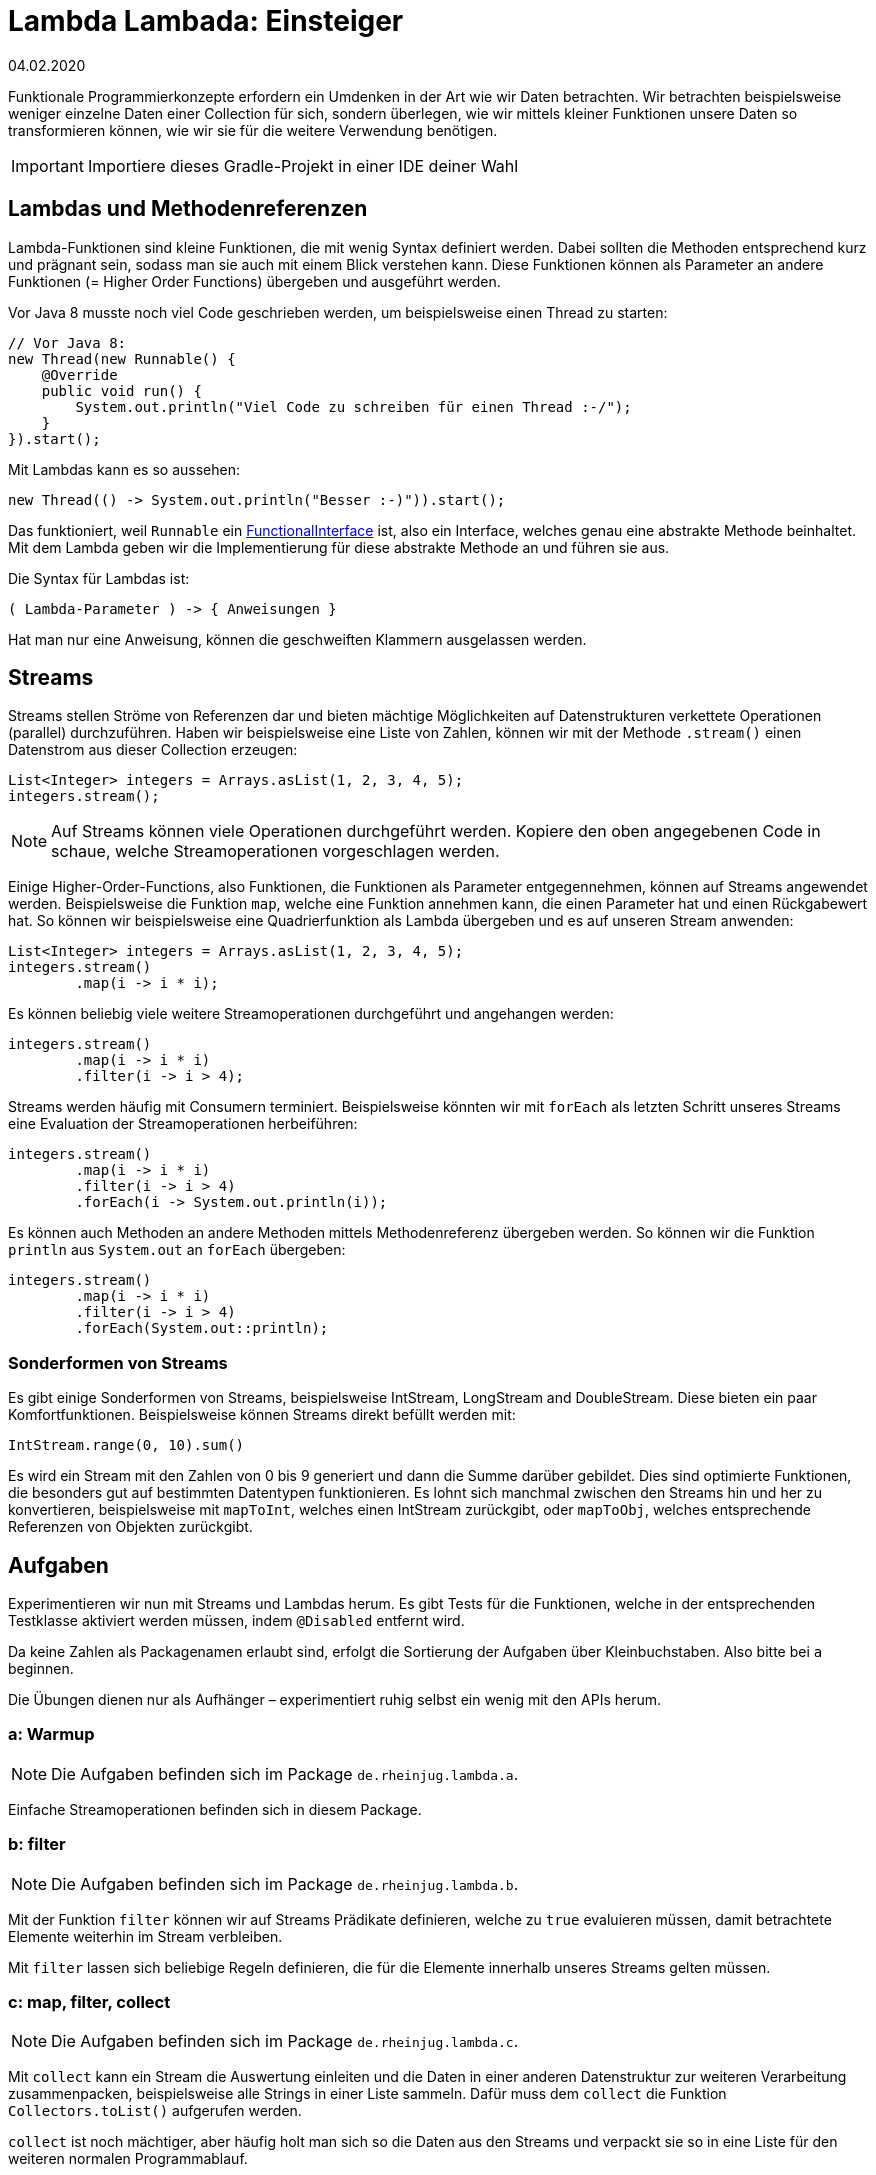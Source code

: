 = Lambda Lambada: Einsteiger
04.02.2020
:icons: font
:icon-set: octicon
:source-highlighter: rouge
ifdef::env-github[]
:tip-caption: :bulb:
:note-caption: :information_source:
:important-caption: :heavy_exclamation_mark:
:caution-caption: :fire:
:warning-caption: :warning:
endif::[]

Funktionale Programmierkonzepte erfordern ein Umdenken in der Art wie wir Daten
betrachten. Wir betrachten beispielsweise weniger einzelne Daten einer
Collection für sich, sondern überlegen, wie wir mittels kleiner Funktionen
unsere Daten so transformieren können, wie wir sie für die weitere Verwendung
benötigen.

IMPORTANT: Importiere dieses Gradle-Projekt in einer IDE deiner Wahl

== Lambdas und Methodenreferenzen

Lambda-Funktionen sind kleine Funktionen, die mit wenig Syntax definiert werden.
Dabei sollten die Methoden entsprechend kurz und prägnant sein, sodass man sie
auch mit einem Blick verstehen kann. Diese Funktionen können als Parameter an
andere Funktionen (= Higher Order Functions) übergeben und ausgeführt werden.

Vor Java 8 musste noch viel Code geschrieben werden, um beispielsweise einen
Thread zu starten:

[source,java]
----
// Vor Java 8:
new Thread(new Runnable() {
    @Override
    public void run() {
        System.out.println("Viel Code zu schreiben für einen Thread :-/");
    }
}).start();
----

Mit Lambdas kann es so aussehen:

[source,java]
----
new Thread(() -> System.out.println("Besser :-)")).start();
----

Das funktioniert, weil `Runnable` ein
https://docs.oracle.com/javase/8/docs/api/java/lang/FunctionalInterface.html[FunctionalInterface]
ist, also ein Interface, welches genau eine abstrakte Methode beinhaltet. Mit
dem Lambda geben wir die Implementierung für diese abstrakte Methode an und
führen sie aus.

Die Syntax für Lambdas ist:

[source,java]
----
( Lambda-Parameter ) -> { Anweisungen }
----

Hat man nur eine Anweisung, können die geschweiften Klammern ausgelassen werden.

== Streams

Streams stellen Ströme von Referenzen dar und bieten mächtige Möglichkeiten auf
Datenstrukturen verkettete Operationen (parallel) durchzuführen. Haben wir
beispielsweise eine Liste von Zahlen, können wir mit der Methode `.stream()`
einen Datenstrom aus dieser Collection erzeugen:

[source,java]
----
List<Integer> integers = Arrays.asList(1, 2, 3, 4, 5);
integers.stream();
----

NOTE: Auf Streams können viele Operationen durchgeführt werden. Kopiere den oben
angegebenen Code in schaue, welche Streamoperationen vorgeschlagen werden.

Einige Higher-Order-Functions, also Funktionen, die Funktionen als Parameter
entgegennehmen, können auf Streams angewendet werden. Beispielsweise die
Funktion `map`, welche eine Funktion annehmen kann, die einen Parameter hat und
einen Rückgabewert hat. So können wir beispielsweise eine Quadrierfunktion als
Lambda übergeben und es auf unseren Stream anwenden:

[source,java]
----
List<Integer> integers = Arrays.asList(1, 2, 3, 4, 5);
integers.stream()
        .map(i -> i * i);
----

Es können beliebig viele weitere Streamoperationen durchgeführt und angehangen
werden:

[source,java]
----
integers.stream()
        .map(i -> i * i)
        .filter(i -> i > 4);
----

Streams werden häufig mit Consumern terminiert. Beispielsweise könnten wir mit
`forEach` als letzten Schritt unseres Streams eine Evaluation der
Streamoperationen herbeiführen:

[source,java]
----
integers.stream()
        .map(i -> i * i)
        .filter(i -> i > 4)
        .forEach(i -> System.out.println(i));
----

Es können auch Methoden an andere Methoden mittels Methodenreferenz übergeben
werden. So können wir die Funktion `println` aus `System.out` an `forEach`
übergeben:

[source,java]
----
integers.stream()
        .map(i -> i * i)
        .filter(i -> i > 4)
        .forEach(System.out::println);
----

=== Sonderformen von Streams

Es gibt einige Sonderformen von Streams, beispielsweise IntStream, LongStream
and DoubleStream. Diese bieten ein paar Komfortfunktionen. Beispielsweise können
Streams direkt befüllt werden mit:

[source,java]
----
IntStream.range(0, 10).sum()
----

Es wird ein Stream mit den Zahlen von 0 bis 9 generiert und dann die Summe
darüber gebildet. Dies sind optimierte Funktionen, die besonders gut auf
bestimmten Datentypen funktionieren. Es lohnt sich manchmal zwischen den Streams
hin und her zu konvertieren, beispielsweise mit `mapToInt`, welches einen
IntStream zurückgibt, oder `mapToObj`, welches entsprechende Referenzen von
Objekten zurückgibt.

== Aufgaben

Experimentieren wir nun mit Streams und Lambdas herum. Es gibt Tests für die
Funktionen, welche in der entsprechenden Testklasse aktiviert werden müssen,
indem `@Disabled` entfernt wird.

Da keine Zahlen als Packagenamen erlaubt sind, erfolgt die Sortierung der
Aufgaben über Kleinbuchstaben. Also bitte bei `a` beginnen.

Die Übungen dienen nur als Aufhänger – experimentiert ruhig selbst ein wenig mit
den APIs herum.

=== a: Warmup

NOTE: Die Aufgaben befinden sich im Package `de.rheinjug.lambda.a`.

Einfache Streamoperationen befinden sich in diesem Package.


=== b: filter

NOTE: Die Aufgaben befinden sich im Package `de.rheinjug.lambda.b`.

Mit der Funktion `filter` können wir auf Streams Prädikate definieren, welche zu
`true` evaluieren müssen, damit betrachtete Elemente weiterhin im Stream
verbleiben.

Mit `filter` lassen sich beliebige Regeln definieren, die für die Elemente
innerhalb unseres Streams gelten müssen.


=== c: map, filter, collect

NOTE: Die Aufgaben befinden sich im Package `de.rheinjug.lambda.c`.

Mit `collect` kann ein Stream die Auswertung einleiten und die Daten in einer
anderen Datenstruktur zur weiteren Verarbeitung zusammenpacken, beispielsweise
alle Strings in einer Liste sammeln. Dafür muss dem `collect` die Funktion
`Collectors.toList()` aufgerufen werden.

`collect` ist noch mächtiger, aber häufig holt man sich so die Daten aus den
Streams und verpackt sie so in eine Liste für den weiteren normalen
Programmablauf.


=== d: Klausurpunkte

NOTE: Die Aufgaben befinden sich im Package `de.rheinjug.lambda.d`.

In jedem Semester müssen wir entscheiden, wer bestanden hat. Häufig arbeiten wir
mit CSVs, da unser altes Abgabesystem nunmal so tickt.

In dieser Aufgabe wollen wir nun eine aus dem Abgabesystem generierte CSV Datei
einlesen, Objekte daraus generieren und später schauen, wer nun insgesamt
bestanden hat. Weitere Statistiken, wie "wer hat die Hauptklausur bestanden?"
oder "Welche Klausur ist im Durchschnitt besser ausgefallen?" können hier auch
noch bearbeitet werden.


=== e: Higher-Order-Functions

NOTE: Die Aufgaben befinden sich im Package `de.rheinjug.lambda.e`.

Zeit die erste eigene Higher-Order-Function zu schreiben. Entwickelt werden soll
eine Funktion, die eine Funktion und einen Wert übergeben bekommt, diese dann
zweimal auf den übergebenen Wert anwendet und das Ergebnis zurückliefert. Zum
Beispiel könnte das wie folgt aussehen:

[source, java]
----
applyTwice(n -> n * n, 4)
// => 256
----

NOTE: Implementiere die Funktion `applyTwice` so, dass sie mit Integern
funktioniert.

Diese HOF kann auch generisch sein, sodass verschiedene Typen funktionieren:

[source, java]
----
applyTwice(n -> n * n, "a")
// => "aaaa"
----

NOTE: Transformiere deine HOF in eine generische HOF.